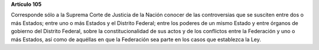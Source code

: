 **Artículo 105**

Corresponde sólo a la Suprema Corte de Justicia de la Nación conocer de
las controversias que se susciten entre dos o más Estados; entre uno o
más Estados y el Distrito Federal; entre los poderes de un mismo Estado
y entre órganos de gobierno del Distrito Federal, sobre la
constitucionalidad de sus actos y de los conflictos entre la Federación
y uno o más Estados, así como de aquéllas en que la Federación sea parte
en los casos que establezca la Ley.

